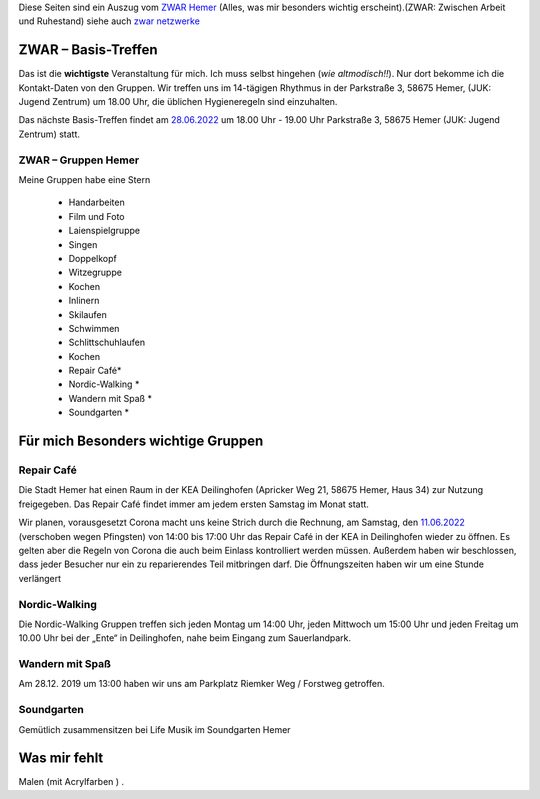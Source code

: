 .. title: ZWAR Gruppe Hemer
.. slug: zwar
.. date: 2016-12-12 13:50:58 UTC+01:00
.. tags: ZWAR, Hemer
.. category: 
.. link: /zwar/index.hmtl
.. description: ZWAR für Fritz Heinrichmeyer
.. type: text

Diese Seiten sind ein Auszug vom `ZWAR Hemer  <https://www.zwar-hemer.de/aktuelles.htm>`_ (Alles, was mir besonders wichtig erscheint).(ZWAR: Zwischen Arbeit und Ruhestand) siehe auch `zwar netzwerke <https://www.zwar.org/de/zwar-netzwerke/>`_

.. 
 (**TIP**: *Google Calendar* Links anklicken, um den Termin in Ihrem Google Kalender einzutragen)


.. raw:: html

 <abbr title="Zwischen Arbeit und Ruhestand">ZWAR</abbr>

 



.. **!! Diese Seite wird nicht mehr gepflegt (wegen Corona: 22.09.2020)!!**
   
..
 class:: text-warning

..
 **Nachrichten zu Pandemie :** Veranstaltungen, die wegen Corona ausfallen:
.. -  Repair Café 








ZWAR – Basis-Treffen
====================

.. Zur Zeit findet das Basis-Treffen nur ein Mal in Monat  **online** statt (als Zoom Meeting).

Das ist die **wichtigste** Veranstaltung für mich. Ich muss selbst hingehen (*wie altmodisch!!*). Nur dort bekomme ich die Kontakt-Daten von den Gruppen. Wir treffen uns im 14-tägigen Rhythmus in der Parkstraße 3, 58675 Hemer,
(JUK: Jugend Zentrum) um 18.00 Uhr, die üblichen Hygieneregeln sind einzuhalten.



Das nächste Basis-Treffen findet am `28.06.2022  </zwar/ZWAR-Basis.ics>`_   um 18.00 Uhr - 19.00 Uhr Parkstraße 3, 58675 Hemer (JUK: Jugend Zentrum) statt.

..
 raw:: html

 <a href="/zwar/ZWAR-Basis.ics" type="text/calendar" >05.04.2022</a>

.. (hat nichts gebracht)


.. Das Basis-Treffen findet normalerweise Dienstag (14-tägigen Rhythmus) um 18.00 Uhr - 19.00 Uhr Parkstraße 3, 58675 Hemer (JUK: Jugend Zentrum) statt.


.. 
 vorher: raw:: html
 <a target="_blank" href="https://calendar.google.com/event?action=TEMPLATE&amp;tmeid=N3B0aGFpczNicm5oMzgzMzlqZ25vNGNkb2sgZnJpdHouaGVpbnJpY2htZXllckBt&amp;tmsrc=fritz.heinrichmeyer%40gmail.com"><img border="0" src="https://www.google.com/calendar/images/ext/gc_button1_de.gif"></a>
 





ZWAR – Gruppen Hemer
--------------------

Meine Gruppen habe eine Stern

    • Handarbeiten 
    • Film und Foto
    • Laienspielgruppe 
    • Singen
    • Doppelkopf
    • Witzegruppe
    • Kochen
    • Inlinern 
    • Skilaufen
    • Schwimmen
    • Schlittschuhlaufen
    • Kochen
    • Repair Café* 
    • Nordic-Walking *
    • Wandern mit Spaß *
    • Soundgarten *


Für mich Besonders wichtige Gruppen
===================================


Repair Café
-----------

..
 class:: text-warning  
..
 fällt wegen Corona aus!

..
 class:: text-info

 (Normalerweise, also ohne Corona):
 ..
  class:: text-info

Die Stadt Hemer hat einen Raum in der KEA Deilinghofen (Apricker Weg 21, 58675 Hemer, Haus 34) zur Nutzung freigegeben. Das Repair Café findet immer am jedem ersten Samstag im Monat statt.


	   

Wir planen, vorausgesetzt Corona macht uns keine Strich durch die Rechnung, am Samstag, den `11.06.2022 </zwar/ZWAR-repair.ics>`_  (verschoben wegen Pfingsten) von 14:00 bis 17:00 Uhr das Repair Café in der KEA in Deilinghofen wieder zu öffnen. Es gelten aber die Regeln von Corona die auch beim Einlass kontrolliert werden müssen. Außerdem haben wir beschlossen, dass jeder Besucher nur ein zu reparierendes Teil mitbringen darf. Die Öffnungszeiten haben wir um eine Stunde verlängert


.. 
 vorher: raw:: html
 <a target="_blank" href="https://calendar.google.com/event?action=TEMPLATE&amp;tmeid=NmJzMHUyMjNrM2ZrZDNpZHUzMWpncTJiMGcgZnJpdHouaGVpbnJpY2htZXllckBt&amp;tmsrc=fritz.heinrichmeyer%40gmail.com"><img border="0" src="https://www.google.com/calendar/images/ext/gc_button1_de.gif"></a>

Nordic-Walking
--------------

Die Nordic-Walking Gruppen treffen sich jeden Montag um 14:00 Uhr, jeden Mittwoch um 15:00 Uhr und jeden Freitag um 10.00 Uhr bei der „Ente“ in Deilinghofen, nahe beim Eingang zum Sauerlandpark.



Wandern mit Spaß
----------------
Am 28.12. 2019 um 13:00 haben wir uns am Parkplatz Riemker Weg / Forstweg getroffen.

Soundgarten
-----------

Gemütlich zusammensitzen bei Life Musik im Soundgarten Hemer 

Was mir fehlt
=============

Malen (mit Acrylfarben ) .
